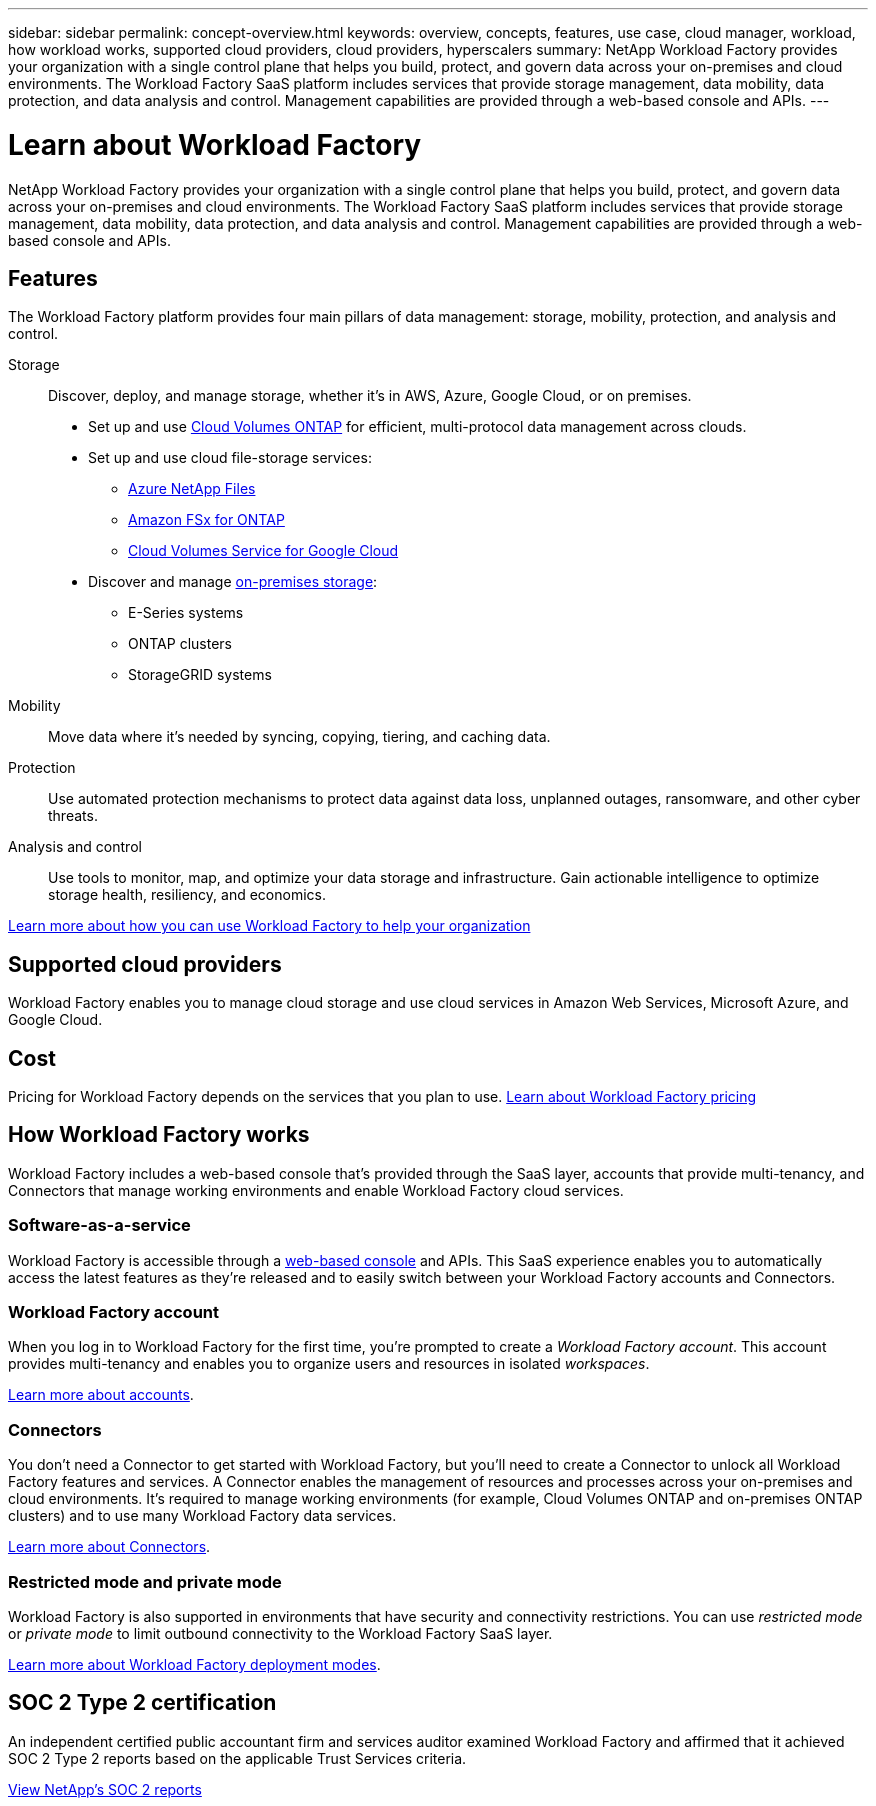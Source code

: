 ---
sidebar: sidebar
permalink: concept-overview.html
keywords: overview, concepts, features, use case, cloud manager, workload, how workload works, supported cloud providers, cloud providers, hyperscalers
summary: NetApp Workload Factory provides your organization with a single control plane that helps you build, protect, and govern data across your on-premises and cloud environments. The Workload Factory SaaS platform includes services that provide storage management, data mobility, data protection, and data analysis and control. Management capabilities are provided through a web-based console and APIs.
---

= Learn about Workload Factory
:hardbreaks:
:nofooter:
:icons: font
:linkattrs:
:imagesdir: ./media/

[.lead]
NetApp Workload Factory provides your organization with a single control plane that helps you build, protect, and govern data across your on-premises and cloud environments. The Workload Factory SaaS platform includes services that provide storage management, data mobility, data protection, and data analysis and control. Management capabilities are provided through a web-based console and APIs.

== Features

The Workload Factory platform provides four main pillars of data management: storage, mobility, protection, and analysis and control.

Storage:: 
Discover, deploy, and manage storage, whether it's in AWS, Azure, Google Cloud, or on premises.

* Set up and use https://workload.netapp.com/ontap-cloud[Cloud Volumes ONTAP^] for efficient, multi-protocol data management across clouds.

* Set up and use cloud file-storage services:
+
** https://workload.netapp.com/azure-netapp-files[Azure NetApp Files^]
** https://workload.netapp.com/fsx-for-ontap[Amazon FSx for ONTAP^]
** https://workload.netapp.com/cloud-volumes-service-for-gcp[Cloud Volumes Service for Google Cloud^]

* Discover and manage https://workload.netapp.com/netapp-on-premises[on-premises storage^]:
** E-Series systems
** ONTAP clusters
** StorageGRID systems

Mobility::
Move data where it's needed by syncing, copying, tiering, and caching data.

Protection::
Use automated protection mechanisms to protect data against data loss, unplanned outages, ransomware, and other cyber threats.

Analysis and control::
Use tools to monitor, map, and optimize your data storage and infrastructure. Gain actionable intelligence to optimize storage health, resiliency, and economics.

https://workload.netapp.com/[Learn more about how you can use Workload Factory to help your organization^]

== Supported cloud providers

Workload Factory enables you to manage cloud storage and use cloud services in Amazon Web Services, Microsoft Azure, and Google Cloud.

== Cost

Pricing for Workload Factory depends on the services that you plan to use. https://workload.netapp.com/pricing[Learn about Workload Factory pricing^]

== How Workload Factory works

Workload Factory includes a web-based console that's provided through the SaaS layer, accounts that provide multi-tenancy, and Connectors that manage working environments and enable Workload Factory cloud services.

=== Software-as-a-service

Workload Factory is accessible through a https://console.workload.netapp.com[web-based console^] and APIs. This SaaS experience enables you to automatically access the latest features as they're released and to easily switch between your Workload Factory accounts and Connectors.

=== Workload Factory account

When you log in to Workload Factory for the first time, you're prompted to create a _Workload Factory account_. This account provides multi-tenancy and enables you to organize users and resources in isolated _workspaces_.

link:concept-netapp-accounts.html[Learn more about accounts].

=== Connectors

You don't need a Connector to get started with Workload Factory, but you'll need to create a Connector to unlock all Workload Factory features and services. A Connector enables the management of resources and processes across your on-premises and cloud environments. It's required to manage working environments (for example, Cloud Volumes ONTAP and on-premises ONTAP clusters) and to use many Workload Factory data services.

link:concept-connectors.html[Learn more about Connectors].

=== Restricted mode and private mode 

Workload Factory is also supported in environments that have security and connectivity restrictions. You can use _restricted mode_ or _private mode_ to limit outbound connectivity to the Workload Factory SaaS layer.

link:concept-modes.html[Learn more about Workload Factory deployment modes].

== SOC 2 Type 2 certification

An independent certified public accountant firm and services auditor examined Workload Factory and affirmed that it achieved SOC 2 Type 2 reports based on the applicable Trust Services criteria.

https://www.netapp.com/company/trust-center/compliance/soc-2/[View NetApp's SOC 2 reports^]
